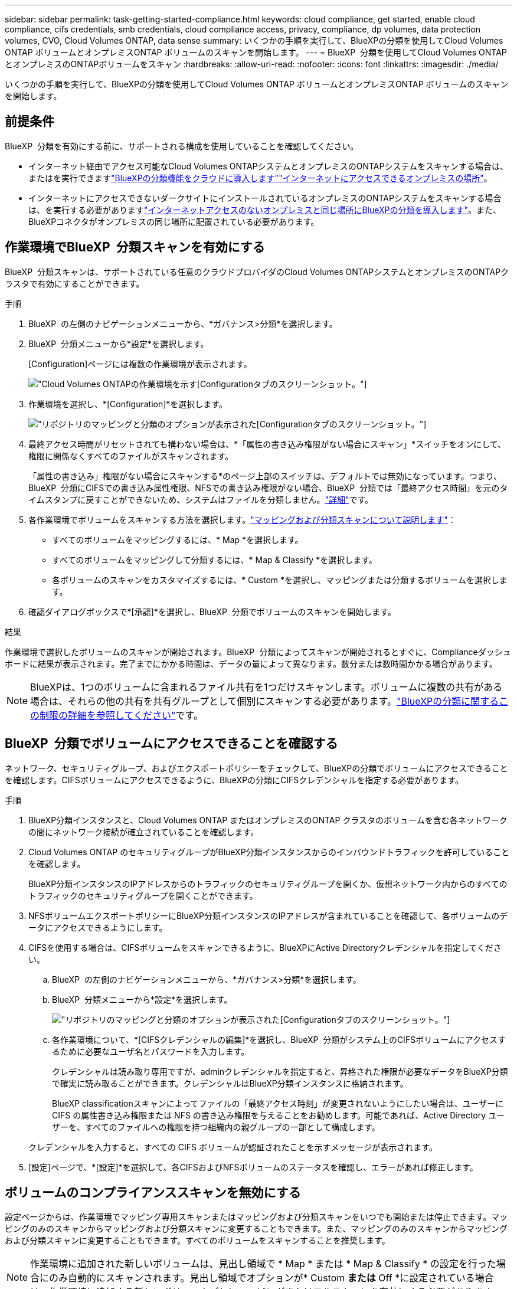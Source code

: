 ---
sidebar: sidebar 
permalink: task-getting-started-compliance.html 
keywords: cloud compliance, get started, enable cloud compliance, cifs credentials, smb credentials, cloud compliance access, privacy, compliance, dp volumes, data protection volumes, CVO, Cloud Volumes ONTAP, data sense 
summary: いくつかの手順を実行して、BlueXPの分類を使用してCloud Volumes ONTAP ボリュームとオンプレミスONTAP ボリュームのスキャンを開始します。 
---
= BlueXP  分類を使用してCloud Volumes ONTAPとオンプレミスのONTAPボリュームをスキャン
:hardbreaks:
:allow-uri-read: 
:nofooter: 
:icons: font
:linkattrs: 
:imagesdir: ./media/


[role="lead"]
いくつかの手順を実行して、BlueXPの分類を使用してCloud Volumes ONTAP ボリュームとオンプレミスONTAP ボリュームのスキャンを開始します。



== 前提条件

BlueXP  分類を有効にする前に、サポートされる構成を使用していることを確認してください。

* インターネット経由でアクセス可能なCloud Volumes ONTAPシステムとオンプレミスのONTAPシステムをスキャンする場合は、またはを実行できますlink:task-deploy-cloud-compliance.html["BlueXPの分類機能をクラウドに導入します"]link:task-deploy-compliance-onprem.html["インターネットにアクセスできるオンプレミスの場所"]。
* インターネットにアクセスできないダークサイトにインストールされているオンプレミスのONTAPシステムをスキャンする場合は、を実行する必要がありますlink:task-deploy-compliance-dark-site.html["インターネットアクセスのないオンプレミスと同じ場所にBlueXPの分類を導入します"]。また、BlueXPコネクタがオンプレミスの同じ場所に配置されている必要があります。




== 作業環境でBlueXP  分類スキャンを有効にする

BlueXP  分類スキャンは、サポートされている任意のクラウドプロバイダのCloud Volumes ONTAPシステムとオンプレミスのONTAPクラスタで有効にすることができます。

.手順
. BlueXP  の左側のナビゲーションメニューから、*ガバナンス>分類*を選択します。
. BlueXP  分類メニューから*設定*を選択します。
+
[Configuration]ページには複数の作業環境が表示されます。

+
image:screen-cl-config-cvo.png["Cloud Volumes ONTAPの作業環境を示す[Configuration]タブのスクリーンショット。"]

. 作業環境を選択し、*[Configuration]*を選択します。
+
image:screen-cl-config-cvo-map-options.png["リポジトリのマッピングと分類のオプションが表示された[Configuration]タブのスクリーンショット。"]

. 最終アクセス時間がリセットされても構わない場合は、*「属性の書き込み権限がない場合にスキャン」*スイッチをオンにして、権限に関係なくすべてのファイルがスキャンされます。
+
「属性の書き込み」権限がない場合にスキャンする*のページ上部のスイッチは、デフォルトでは無効になっています。つまり、BlueXP  分類にCIFSでの書き込み属性権限、NFSでの書き込み権限がない場合、BlueXP  分類では「最終アクセス時間」を元のタイムスタンプに戻すことができないため、システムはファイルを分類しません。link:reference-collected-metadata.html["詳細"^]です。

. 各作業環境でボリュームをスキャンする方法を選択します。link:concept-cloud-compliance.html#whats-the-difference-between-mapping-and-classification-scans["マッピングおよび分類スキャンについて説明します"]：
+
** すべてのボリュームをマッピングするには、* Map *を選択します。
** すべてのボリュームをマッピングして分類するには、* Map & Classify *を選択します。
** 各ボリュームのスキャンをカスタマイズするには、* Custom *を選択し、マッピングまたは分類するボリュームを選択します。


. 確認ダイアログボックスで*[承認]*を選択し、BlueXP  分類でボリュームのスキャンを開始します。


.結果
作業環境で選択したボリュームのスキャンが開始されます。BlueXP  分類によってスキャンが開始されるとすぐに、Complianceダッシュボードに結果が表示されます。完了までにかかる時間は、データの量によって異なります。数分または数時間かかる場合があります。


NOTE: BlueXPは、1つのボリュームに含まれるファイル共有を1つだけスキャンします。ボリュームに複数の共有がある場合は、それらの他の共有を共有グループとして個別にスキャンする必要があります。link:reference-limitations.html#bluexp-classification-scans-only-one-share-under-a-volume["BlueXPの分類に関するこの制限の詳細を参照してください"^]です。



== BlueXP  分類でボリュームにアクセスできることを確認する

ネットワーク、セキュリティグループ、およびエクスポートポリシーをチェックして、BlueXPの分類でボリュームにアクセスできることを確認します。CIFSボリュームにアクセスできるように、BlueXPの分類にCIFSクレデンシャルを指定する必要があります。

.手順
. BlueXP分類インスタンスと、Cloud Volumes ONTAP またはオンプレミスのONTAP クラスタのボリュームを含む各ネットワークの間にネットワーク接続が確立されていることを確認します。
. Cloud Volumes ONTAP のセキュリティグループがBlueXP分類インスタンスからのインバウンドトラフィックを許可していることを確認します。
+
BlueXP分類インスタンスのIPアドレスからのトラフィックのセキュリティグループを開くか、仮想ネットワーク内からのすべてのトラフィックのセキュリティグループを開くことができます。

. NFSボリュームエクスポートポリシーにBlueXP分類インスタンスのIPアドレスが含まれていることを確認して、各ボリュームのデータにアクセスできるようにします。
. CIFSを使用する場合は、CIFSボリュームをスキャンできるように、BlueXPにActive Directoryクレデンシャルを指定してください。
+
.. BlueXP  の左側のナビゲーションメニューから、*ガバナンス>分類*を選択します。
.. BlueXP  分類メニューから*設定*を選択します。
+
image:screen-cl-config-cvo-map-options.png["リポジトリのマッピングと分類のオプションが表示された[Configuration]タブのスクリーンショット。"]

.. 各作業環境について、*[CIFSクレデンシャルの編集]*を選択し、BlueXP  分類がシステム上のCIFSボリュームにアクセスするために必要なユーザ名とパスワードを入力します。
+
クレデンシャルは読み取り専用ですが、adminクレデンシャルを指定すると、昇格された権限が必要なデータをBlueXP分類で確実に読み取ることができます。クレデンシャルはBlueXP分類インスタンスに格納されます。

+
BlueXP classificationスキャンによってファイルの「最終アクセス時刻」が変更されないようにしたい場合は、ユーザーに CIFS の属性書き込み権限または NFS の書き込み権限を与えることをお勧めします。可能であれば、Active Directory ユーザーを、すべてのファイルへの権限を持つ組織内の親グループの一部として構成します。

+
クレデンシャルを入力すると、すべての CIFS ボリュームが認証されたことを示すメッセージが表示されます。



. [設定]ページで、*[設定]*を選択して、各CIFSおよびNFSボリュームのステータスを確認し、エラーがあれば修正します。




== ボリュームのコンプライアンススキャンを無効にする

設定ページからは、作業環境でマッピング専用スキャンまたはマッピングおよび分類スキャンをいつでも開始または停止できます。マッピングのみのスキャンからマッピングおよび分類スキャンに変更することもできます。また、マッピングのみのスキャンからマッピングおよび分類スキャンに変更することもできます。すべてのボリュームをスキャンすることを推奨します。


NOTE: 作業環境に追加された新しいボリュームは、見出し領域で * Map * または * Map & Classify * の設定を行った場合にのみ自動的にスキャンされます。見出し領域でオプションが* Custom *または* Off *に設定されている場合は、作業環境に追加する新しいボリュームごとにマッピングまたはフルスキャンを有効にする必要があります。

.手順
. BlueXP  分類メニューから*設定*を選択します。
. 変更する作業環境の*[Configuration]*ボタンを選択します。
+
image:screen-cl-config-cvo-map-options.png["リポジトリのマッピングと分類のオプションが表示された[Configuration]タブのスクリーンショット。"]

. 次のいずれかを実行します。
+
** ボリュームのスキャンを無効にするには、ボリューム領域で*オフ*を選択します。
** すべてのボリュームでスキャンを無効にするには、見出し領域で*オフ*を選択します。



